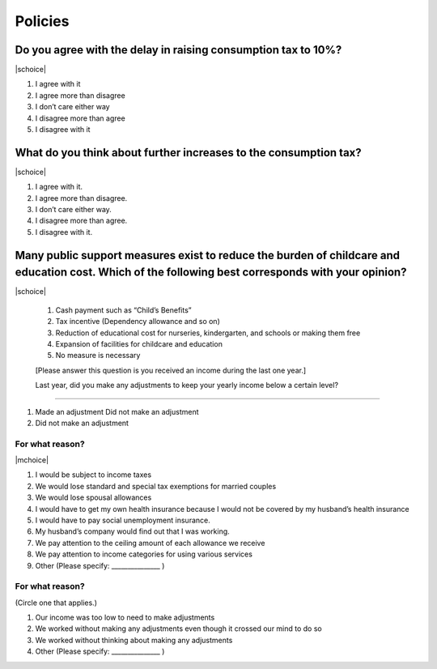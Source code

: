 ==============
 Policies
==============

Do you agree with the delay in raising consumption tax to 10%?
================================================================================

|schoice|

1. I agree with it
2. I agree more than disagree
3. I don’t care either way
4. I disagree more than agree
5. I disagree with it

What do you think about further increases to the consumption tax?
===============================================================================

|schoice|

1. I agree with it.
2. I agree more than disagree.
3. I don’t care either way.
4. I disagree more than agree.
5. I disagree with it.

Many public support measures exist to reduce the burden of childcare and education cost. Which of the following best corresponds with your opinion?
=============================================================================================================================================================

|schoice|

 1. Cash payment such as “Child’s Benefits”
 2. Tax incentive (Dependency allowance and so on)
 3. Reduction of educational cost for nurseries, kindergarten, and schools or making them free
 4. Expansion of facilities for childcare and education
 5. No measure is necessary

 [Please answer this question is you received an income during the last one year.]

 Last year, did you make any adjustments to keep your yearly income below a certain level?
====================================================================================================

1. Made an adjustment	Did not make an adjustment
2. Did not make an adjustment

For what reason?
---------------------------

|mchoice|

1. I would be subject to income taxes
2. We would lose standard and special tax exemptions for married couples
3. We would lose spousal allowances
4. I would have to get my own health insurance because I would not be covered by my husband’s health insurance
5. I would have to pay social unemployment insurance.
6. My husband’s company would find out that I was working.
7. We pay attention to the ceiling amount of each allowance we receive
8. We pay attention to income categories for using various services
9. Other (Please specify: _______________ )

For what reason?
--------------------------

(Circle one that applies.)

1. Our income was too low to need to make adjustments
2. We worked without making any adjustments even though it crossed our mind to do so
3. We worked without thinking about making any adjustments
4. Other (Please specify: _______________ )
